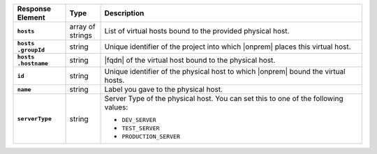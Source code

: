 .. list-table::
   :widths: 15 10 75
   :header-rows: 1
   :stub-columns: 1

   * - Response Element
     - Type
     - Description

   * - ``hosts``
     - array of strings
     - List of virtual hosts bound to the provided physical host.

   * - | ``hosts``
       | ``.groupId``
     - string
     - Unique identifier of the project into which |onprem| places this
       virtual host.

   * - | ``hosts``
       | ``.hostname``
     - string
     - |fqdn| of the virtual host bound to the physical host.

   * - ``id``
     - string
     - Unique identifier of the physical host to which |onprem| bound
       the virtual hosts.

   * - ``name``
     - string
     - Label you gave to the physical host.

   * - ``serverType``
     - string
     - Server Type of the physical host. You can set this to one of the
       following values:

       - ``DEV_SERVER``
       - ``TEST_SERVER``
       - ``PRODUCTION_SERVER``

       .. seealso::

          :ref:`admin-console-general-mongodb-usage`
